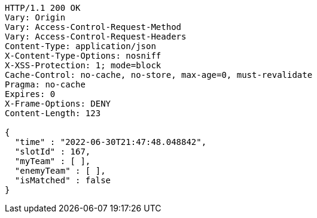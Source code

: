 [source,http,options="nowrap"]
----
HTTP/1.1 200 OK
Vary: Origin
Vary: Access-Control-Request-Method
Vary: Access-Control-Request-Headers
Content-Type: application/json
X-Content-Type-Options: nosniff
X-XSS-Protection: 1; mode=block
Cache-Control: no-cache, no-store, max-age=0, must-revalidate
Pragma: no-cache
Expires: 0
X-Frame-Options: DENY
Content-Length: 123

{
  "time" : "2022-06-30T21:47:48.048842",
  "slotId" : 167,
  "myTeam" : [ ],
  "enemyTeam" : [ ],
  "isMatched" : false
}
----
